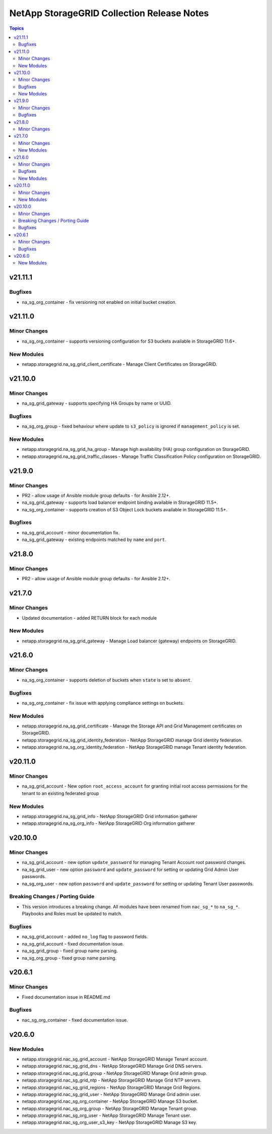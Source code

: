 ===========================================
NetApp StorageGRID Collection Release Notes
===========================================

.. contents:: Topics


v21.11.1
========

Bugfixes
--------

- na_sg_org_container - fix versioning not enabled on initial bucket creation.

v21.11.0
========

Minor Changes
-------------

- na_sg_org_container - supports versioning configuration for S3 buckets available in StorageGRID 11.6+.

New Modules
-----------

- netapp.storagegrid.na_sg_grid_client_certificate - Manage Client Certificates on StorageGRID.

v21.10.0
========

Minor Changes
-------------

- na_sg_grid_gateway - supports specifying HA Groups by name or UUID.

Bugfixes
--------

- na_sg_org_group - fixed behaviour where update to ``s3_policy`` is ignored if ``management_policy`` is set.

New Modules
-----------

- netapp.storagegrid.na_sg_grid_ha_group - Manage high availability (HA) group configuration on StorageGRID.
- netapp.storagegrid.na_sg_grid_traffic_classes - Manage Traffic Classification Policy configuration on StorageGRID.

v21.9.0
=======

Minor Changes
-------------

- PR2 - allow usage of Ansible module group defaults - for Ansible 2.12+.
- na_sg_grid_gateway - supports load balancer endpoint binding available in StorageGRID 11.5+.
- na_sg_org_container - supports creation of S3 Object Lock buckets available in StorageGRID 11.5+.

Bugfixes
--------

- na_sg_grid_account - minor documentation fix.
- na_sg_grid_gateway - existing endpoints matched by ``name`` and ``port``.

v21.8.0
=======

Minor Changes
-------------

- PR2 - allow usage of Ansible module group defaults - for Ansible 2.12+.

v21.7.0
=======

Minor Changes
-------------

- Updated documentation - added RETURN block for each module

New Modules
-----------

- netapp.storagegrid.na_sg_grid_gateway - Manage Load balancer (gateway) endpoints on StorageGRID.

v21.6.0
=======

Minor Changes
-------------

- na_sg_org_container - supports deletion of buckets when ``state`` is set to ``absent``.

Bugfixes
--------

- na_sg_org_container - fix issue with applying compliance settings on buckets.

New Modules
-----------

- netapp.storagegrid.na_sg_grid_certificate - Manage the Storage API and Grid Management certificates on StorageGRID.
- netapp.storagegrid.na_sg_grid_identity_federation - NetApp StorageGRID manage Grid identity federation.
- netapp.storagegrid.na_sg_org_identity_federation - NetApp StorageGRID manage Tenant identity federation.

v20.11.0
========

Minor Changes
-------------

- na_sg_grid_account - New option ``root_access_account`` for granting initial root access permissions for the tenant to an existing federated group

New Modules
-----------

- netapp.storagegrid.na_sg_grid_info - NetApp StorageGRID Grid information gatherer
- netapp.storagegrid.na_sg_org_info - NetApp StorageGRID Org information gatherer

v20.10.0
========

Minor Changes
-------------

- na_sg_grid_account - new option ``update_password`` for managing Tenant Account root password changes.
- na_sg_grid_user - new option ``password`` and ``update_password`` for setting or updating Grid Admin User passwords.
- na_sg_org_user - new option ``password`` and ``update_password`` for setting or updating Tenant User passwords.

Breaking Changes / Porting Guide
--------------------------------

- This version introduces a breaking change.
  All modules have been renamed from ``nac_sg_*`` to ``na_sg_*``.
  Playbooks and Roles must be updated to match.

Bugfixes
--------

- na_sg_grid_account - added ``no_log`` flag to password fields.
- na_sg_grid_account - fixed documentation issue.
- na_sg_grid_group - fixed group name parsing.
- na_sg_org_group - fixed group name parsing.

v20.6.1
=======

Minor Changes
-------------

- Fixed documentation issue in README.md

Bugfixes
--------

- nac_sg_org_container - fixed documentation issue.

v20.6.0
=======

New Modules
-----------

- netapp.storagegrid.nac_sg_grid_account - NetApp StorageGRID Manage Tenant account.
- netapp.storagegrid.nac_sg_grid_dns - NetApp StorageGRID Manage Grid DNS servers.
- netapp.storagegrid.nac_sg_grid_group - NetApp StorageGRID Manage Grid admin group.
- netapp.storagegrid.nac_sg_grid_ntp - NetApp StorageGRID Manage Grid NTP servers.
- netapp.storagegrid.nac_sg_grid_regions - NetApp StorageGRID Manage Grid Regions.
- netapp.storagegrid.nac_sg_grid_user - NetApp StorageGRID Manage Grid admin user.
- netapp.storagegrid.nac_sg_org_container - NetApp StorageGRID Manage S3 bucket.
- netapp.storagegrid.nac_sg_org_group - NetApp StorageGRID Manage Tenant group.
- netapp.storagegrid.nac_sg_org_user - NetApp StorageGRID Manage Tenant user.
- netapp.storagegrid.nac_sg_org_user_s3_key - NetApp StorageGRID Manage S3 key.
